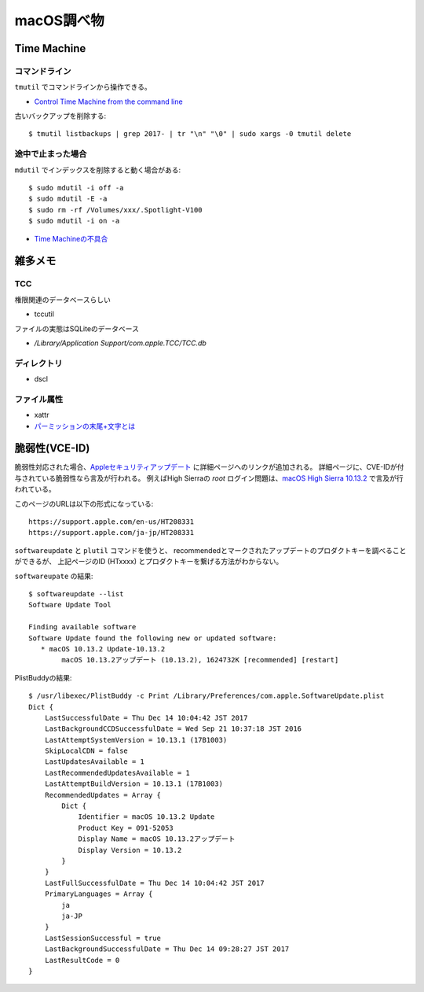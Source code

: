 ===========
macOS調べ物
===========

.. highlight: console

Time Machine
============

コマンドライン
--------------

``tmutil`` でコマンドラインから操作できる。

* `Control Time Machine from the command line <https://www.macworld.com/article/2033804/control-time-machine-from-the-command-line.html>`_

古いバックアップを削除する::

	$ tmutil listbackups | grep 2017- | tr "\n" "\0" | sudo xargs -0 tmutil delete

途中で止まった場合
------------------

``mdutil`` でインデックスを削除すると動く場合がある::

	$ sudo mdutil -i off -a
	$ sudo mdutil -E -a
	$ sudo rm -rf /Volumes/xxx/.Spotlight-V100
	$ sudo mdutil -i on -a

* `Time Machineの不具合 <http://goroneko.la.coocan.jp/wordpress/?p=770>`_

雑多メモ
=========

TCC
------

権限関連のデータベースらしい

* tccutil

ファイルの実態はSQLiteのデータベース

* */Library/Application Support/com.apple.TCC/TCC.db*

ディレクトリ
------------

* dscl

ファイル属性
------------

* xattr
* `パーミッションの末尾+文字とは <https://tkamada.blogspot.com/2012/06/macos-xls-l.html>`_

脆弱性(VCE-ID)
==============

脆弱性対応された場合、`Appleセキュリティアップデート <https://support.apple.com/ja-jp/HT201222>`_ に詳細ページへのリンクが追加される。
詳細ページに、CVE-IDが付与されている脆弱性なら言及が行われる。
例えばHigh Sierraの *root* ログイン問題は、`macOS High Sierra 10.13.2 <https://support.apple.com/ja-jp/HT208331>`_ で言及が行われている。

.. code-block: text

このページのURLは以下の形式になっている::

	https://support.apple.com/en-us/HT208331
	https://support.apple.com/ja-jp/HT208331

``softwareupdate`` と ``plutil`` コマンドを使うと、
recommendedとマークされたアップデートのプロダクトキーを調べることができるが、
上記ページのID (HTxxxx) とプロダクトキーを繋げる方法がわからない。

``softwareupate`` の結果::

	$ softwareupdate --list
	Software Update Tool

	Finding available software
	Software Update found the following new or updated software:
	   * macOS 10.13.2 Update-10.13.2
	        macOS 10.13.2アップデート (10.13.2), 1624732K [recommended] [restart]

PlistBuddyの結果::

	$ /usr/libexec/PlistBuddy -c Print /Library/Preferences/com.apple.SoftwareUpdate.plist 
	Dict {
	    LastSuccessfulDate = Thu Dec 14 10:04:42 JST 2017
	    LastBackgroundCCDSuccessfulDate = Wed Sep 21 10:37:18 JST 2016
	    LastAttemptSystemVersion = 10.13.1 (17B1003)
	    SkipLocalCDN = false
	    LastUpdatesAvailable = 1
	    LastRecommendedUpdatesAvailable = 1
	    LastAttemptBuildVersion = 10.13.1 (17B1003)
	    RecommendedUpdates = Array {
	        Dict {
	            Identifier = macOS 10.13.2 Update
	            Product Key = 091-52053
	            Display Name = macOS 10.13.2アップデート
	            Display Version = 10.13.2
	        }
	    }
	    LastFullSuccessfulDate = Thu Dec 14 10:04:42 JST 2017
	    PrimaryLanguages = Array {
	        ja
	        ja-JP
	    }
	    LastSessionSuccessful = true
	    LastBackgroundSuccessfulDate = Thu Dec 14 09:28:27 JST 2017
	    LastResultCode = 0
	}
